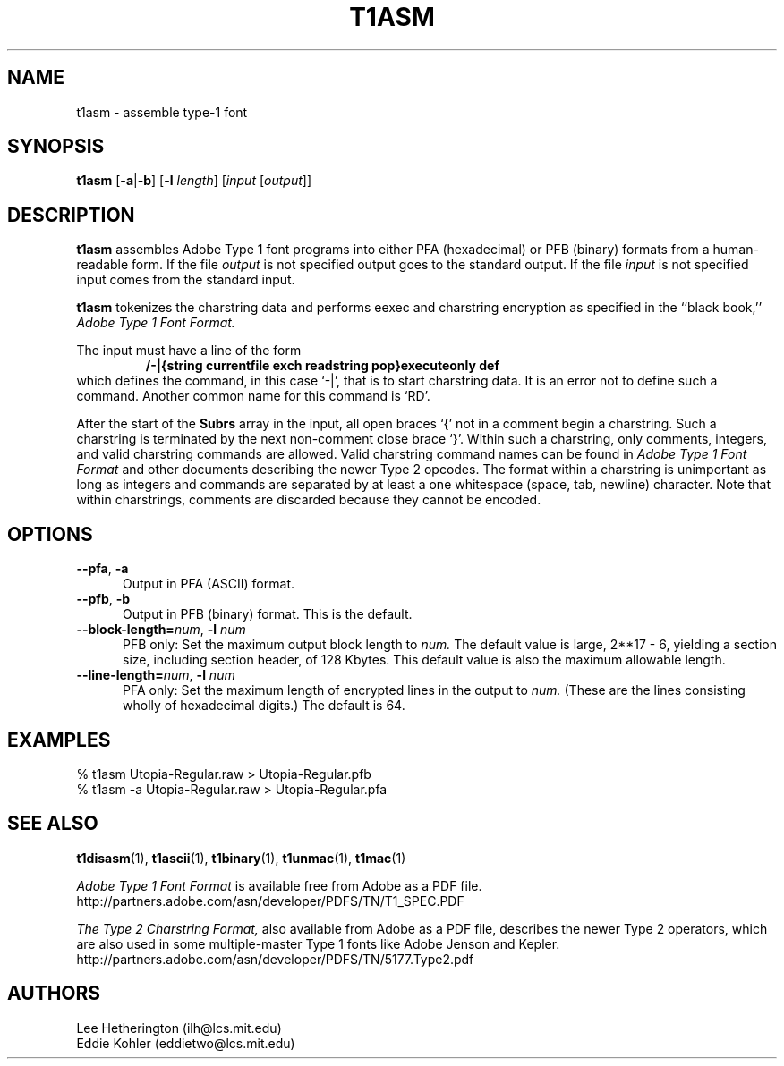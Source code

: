 .TH T1ASM 1  "5 Mar 1998"
.SH NAME
t1asm \- assemble type-1 font
.SH SYNOPSIS
.B t1asm
\%[\fB\-a\fR|\fB\-b\fR]
\%[\fB\-l\fR \fIlength\fR]
\%[\fIinput\fR [\fIoutput\fR]]
.SH DESCRIPTION
.B t1asm
assembles Adobe Type 1 font programs into either PFA (hexadecimal) or PFB
(binary) formats from a human-readable form. If the file
.I output
is not specified output goes to the standard output. If the file
.I input
is not specified input comes from the standard input.

.B t1asm
tokenizes the charstring data and performs eexec and charstring encryption
as specified in the ``black book,''
.I "Adobe Type 1 Font Format."

The input must have a line of the form
.RS
.nf
.ft B
/-|{string currentfile exch readstring pop}executeonly def
.ft R
.fi
.RE
which defines the command, in this case `\-|', that is to start charstring
data. It is an error not to define such a command. Another common name for
this command is `RD'.

After the start of the
.B Subrs
array in the input, all open braces `{' not in a comment begin a
charstring. Such a charstring is terminated by the next non-comment close
brace `}'. Within such a charstring, only comments, integers, and valid
charstring commands are allowed. Valid charstring command names can be
found in
.I "Adobe Type 1 Font Format"
and other documents describing the newer Type 2 opcodes. The format within
a charstring is unimportant as long as integers and commands are separated
by at least a one whitespace (space, tab, newline) character. Note that
within charstrings, comments are discarded because they cannot be encoded.
.SH OPTIONS
.TP 5
.BR \-\-pfa ", " \-a
Output in PFA (ASCII) format.
.TP 5
.BR \-\-pfb ", " \-b
Output in PFB (binary) format. This is the default.
.TP
.BI \-\-block\-length= "num\fR, " \-l " num"
PFB only: Set the maximum output block length to
.I num.
The default value is large, 2**17 - 6, yielding a section size, including
section header, of 128 Kbytes. This default value is also the maximum
allowable length.
.TP
.BI \-\-line\-length= "num\fR, " \-l " num"
PFA only: Set the maximum length of encrypted lines in the output to
.I num.
(These are the lines consisting wholly of hexadecimal digits.) The default
is 64.
.SH EXAMPLES
.LP
.nf
% t1asm Utopia-Regular.raw > Utopia-Regular.pfb
% t1asm -a Utopia-Regular.raw > Utopia-Regular.pfa
.fi
.SH "SEE ALSO"
.LP
.BR t1disasm (1),
.BR t1ascii (1),
.BR t1binary (1),
.BR t1unmac (1),
.BR t1mac (1)
.LP
.I "Adobe Type 1 Font Format"
is available free from Adobe as a PDF file.
http://partners.adobe.com/asn/developer/PDFS/TN/T1_SPEC.PDF
.LP
.I "The Type 2 Charstring Format,"
also available from Adobe as a PDF file, describes the newer Type 2
operators, which are also used in some multiple-master Type 1 fonts like
Adobe Jenson and Kepler.
http://partners.adobe.com/asn/developer/PDFS/TN/5177.Type2.pdf
'
.SH AUTHORS
Lee Hetherington (ilh@lcs.mit.edu)
.br
Eddie Kohler (eddietwo@lcs.mit.edu)

